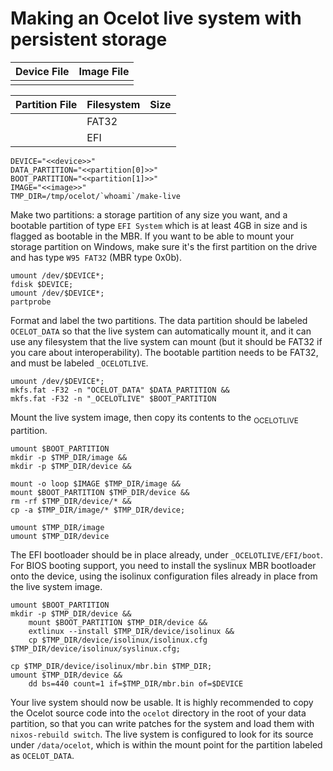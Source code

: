 * Making an Ocelot live system with persistent storage

| Device File | Image File |
|-------------+------------|
|             |            |

| Partition File | Filesystem | Size |
|----------------+------------+------|
|                | FAT32      |      |
|                | EFI        |      |

#+BEGIN_SRC shell
  DEVICE="<<device>>"
  DATA_PARTITION="<<partition[0]>>"
  BOOT_PARTITION="<<partition[1]>>"
  IMAGE="<<image>>"
  TMP_DIR=/tmp/ocelot/`whoami`/make-live
#+END_SRC

Make two partitions: a storage partition of any size you want, and a bootable
partition of type ~EFI System~ which is at least 4GB in size and is flagged as
bootable in the MBR. If you want to be able to mount your storage partition on
Windows, make sure it's the first partition on the drive and has type
~W95 FAT32~ (MBR type 0x0b).
#+BEGIN_SRC shell
  umount /dev/$DEVICE*;
  fdisk $DEVICE;
  umount /dev/$DEVICE*;
  partprobe
#+END_SRC

Format and label the two partitions. The data partition should be labeled
~OCELOT_DATA~ so that the live system can automatically mount it, and it can use
any filesystem that the live system can mount (but it should be FAT32 if you
care about interoperability). The bootable partition needs to be FAT32, and must
be labeled ~_OCELOTLIVE~.
#+BEGIN_SRC shell
  umount /dev/$DEVICE*;
  mkfs.fat -F32 -n "OCELOT_DATA" $DATA_PARTITION &&
  mkfs.fat -F32 -n "_OCELOTLIVE" $BOOT_PARTITION
#+END_SRC

Mount the live system image, then copy its contents to the _OCELOTLIVE
partition.
#+BEGIN_SRC shell
  umount $BOOT_PARTITION
  mkdir -p $TMP_DIR/image &&
  mkdir -p $TMP_DIR/device &&

  mount -o loop $IMAGE $TMP_DIR/image &&
  mount $BOOT_PARTITION $TMP_DIR/device &&
  rm -rf $TMP_DIR/device/* &&
  cp -a $TMP_DIR/image/* $TMP_DIR/device;

  umount $TMP_DIR/image
  umount $TMP_DIR/device
#+END_SRC

The EFI bootloader should be in place already, under ~_OCELOTLIVE/EFI/boot~. For
BIOS booting support, you need to install the syslinux MBR bootloader onto the
device, using the isolinux configuration files already in place from the live
system image.
#+BEGIN_SRC shell
  umount $BOOT_PARTITION
  mkdir -p $TMP_DIR/device &&
      mount $BOOT_PARTITION $TMP_DIR/device &&
      extlinux --install $TMP_DIR/device/isolinux &&
      cp $TMP_DIR/device/isolinux/isolinux.cfg $TMP_DIR/device/isolinux/syslinux.cfg;

  cp $TMP_DIR/device/isolinux/mbr.bin $TMP_DIR;
  umount $TMP_DIR/device &&
      dd bs=440 count=1 if=$TMP_DIR/mbr.bin of=$DEVICE
#+END_SRC

Your live system should now be usable. It is highly recommended to copy the
Ocelot source code into the =ocelot= directory in the root of your data
partition, so that you can write patches for the system and load them with
=nixos-rebuild switch=. The live system is configured to look for its source
under =/data/ocelot=, which is within the mount point for the partition labeled
as =OCELOT_DATA=.
